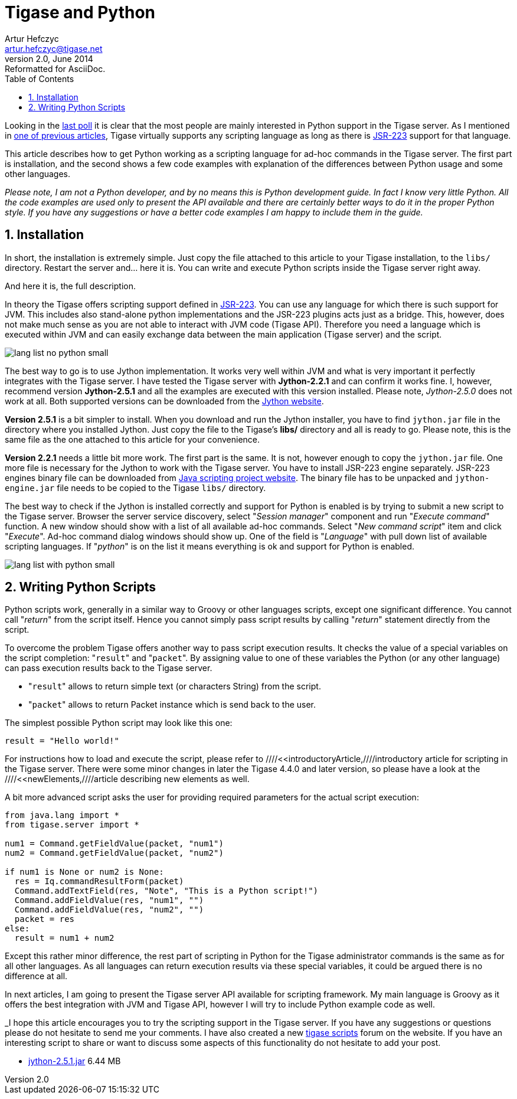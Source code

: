 Tigase and Python
=================
Artur Hefczyc <artur.hefczyc@tigase.net>
v2.0, June 2014: Reformatted for AsciiDoc.
:toc:
:numbered:
:website: http://tigase.net
:Date: 2010-01-06 20:22

Looking in the link:http://www.tigase.org/content/what-scripting-language-you-would-use-admin-commands-tigase[last poll] it is clear that the most people are mainly interested in Python support in the Tigase server. As I mentioned in link:http://www.tigase.org/content/scripting-introduction-hello-world[one of previous articles], Tigase virtually supports any scripting language as long as there is link:http://www.jcp.org/en/jsr/detail?id=223[JSR-223] support for that language.

This article describes how to get Python working as a scripting language for ad-hoc commands in the Tigase server. The first part is installation, and the second shows a few code examples with explanation of the differences between Python usage and some other languages.

_Please note, I am not a Python developer, and by no means this is Python development guide. In fact I know very little Python. All the code examples are used only to present the API available and there are certainly better ways to do it in the proper Python style. If you have any suggestions or have a better code examples I am happy to include them in the guide._

Installation
------------

In short, the installation is extremely simple. Just copy the file attached to this article to your Tigase installation, to the +libs/+ directory. Restart the server and... here it is. You can write and execute Python scripts inside the Tigase server right away.

And here it is, the full description.

In theory the Tigase offers scripting support defined in link:http://www.jcp.org/en/jsr/detail?id=223[JSR-223]. You can use any language for which there is such support for JVM. This includes also stand-alone python implementations and the JSR-223 plugins acts just as a bridge. This, however, does not make much sense as you are not able to interact with JVM code (Tigase API). Therefore you need a language which is executed within JVM and can easily exchange data between the main application (Tigase server) and the script.

image:images/lang-list-no-python-small.png[]

The best way to go is to use Jython implementation. It works very well within JVM and what is very important it perfectly integrates with the Tigase server. I have tested the Tigase server with *Jython-2.2.1* and can confirm it works fine. I, however, recommend version *Jython-2.5.1* and all the examples are executed with this version installed. Please note, _Jython-2.5.0_ does not work at all. Both supported versions can be downloaded from the link:http://wiki.python.org/jython/DownloadInstructions[Jython website].

*Version 2.5.1* is a bit simpler to install. When you download and run the Jython installer, you have to find +jython.jar+ file in the directory where you installed Jython. Just copy the file to the Tigase's *libs/* directory and all is ready to go. Please note, this is the same file as the one attached to this article for your convenience.

*Version 2.2.1* needs a little bit more work. The first part is the same. It is not, however enough to copy the +jython.jar+ file. One more file is necessary for the Jython to work with the Tigase server. You have to install JSR-223 engine separately. JSR-223 engines binary file can be downloaded from link:https://scripting.dev.java.net/[Java scripting project website]. The binary file has to be unpacked and +jython-engine.jar+ file needs to be copied to the Tigase +libs/+ directory.

The best way to check if the Jython is installed correctly and support for Python is enabled is by trying to submit a new script to the Tigase server. Browser the server service discovery, select "_Session manager_" component and run "_Execute command_" function. A new window should show with a list of all available ad-hoc commands. Select "_New command script_" item and click "_Execute_". Ad-hoc command dialog windows should show up. One of the field is "_Language_" with pull down list of available scripting languages. If "_python_" is on the list it means everything is ok and support for Python is enabled.

image:images/lang-list-with-python-small.png[]

Writing Python Scripts
----------------------

Python scripts work, generally in a similar way to Groovy or other languages scripts, except one significant difference. You cannot call "_return_" from the script itself. Hence you cannot simply pass script results by calling "_return_" statement directly from the script.

To overcome the  problem Tigase offers another way to pass script execution results. It checks the value of a special variables on the script completion: "+result+" and "+packet+". By assigning value to one of these variables the Python (or any other language) can pass execution results back to the Tigase server.

- "+result+" allows to return simple text (or characters String) from the script.
- "+packet+" allows to return Packet instance which is send back to the user.

The simplest possible Python script may look like this one:

+result = "Hello world!"+

For instructions how to load and execute the script, please refer to ////<<introductoryArticle,////introductory article for scripting in the Tigase server. There were some minor changes in later the Tigase 4.4.0 and later version, so please have a look at the ////<<newElements,////article describing new elements as well.

A bit more advanced script asks the user for providing required parameters for the actual script execution:


[source,java]
-------------------------------------
from java.lang import *
from tigase.server import *

num1 = Command.getFieldValue(packet, "num1")
num2 = Command.getFieldValue(packet, "num2")

if num1 is None or num2 is None:
  res = Iq.commandResultForm(packet)
  Command.addTextField(res, "Note", "This is a Python script!")
  Command.addFieldValue(res, "num1", "")
  Command.addFieldValue(res, "num2", "")
  packet = res
else:
  result = num1 + num2
-------------------------------------

Except this rather minor difference, the rest part of scripting in Python for the Tigase administrator commands is the same as for all other languages. As all languages can return execution results via these special variables, it could be argued there is no difference at all.

In next articles, I am going to present the Tigase server API available for scripting framework. My main language is Groovy as it offers the best integration with JVM and Tigase API, however I will try to include Python example code as well.

_I hope this article encourages you to try the scripting support in the Tigase server. If you have any suggestions or questions please do not hesitate to send me your comments. I have also created a new link:http://www.tigase.org/forums/tigase-scripts[tigase scripts] forum on the website. If you have an interesting script to share or want to discuss some aspects of this functionality do not hesitate to add your post.
 
- link:files/jython-2.5.1.jar[jython-2.5.1.jar] 6.44 MB 

